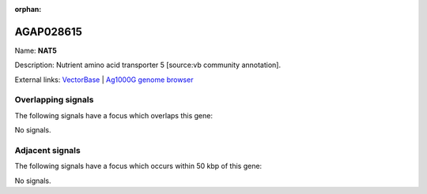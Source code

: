 :orphan:

AGAP028615
=============



Name: **NAT5**

Description: Nutrient amino acid transporter 5 [source:vb community annotation].

External links:
`VectorBase <https://www.vectorbase.org/Anopheles_gambiae/Gene/Summary?g=AGAP028615>`_ |
`Ag1000G genome browser <https://www.malariagen.net/apps/ag1000g/phase1-AR3/index.html?genome_region=3L:12102865-12108449#genomebrowser>`_

Overlapping signals
-------------------

The following signals have a focus which overlaps this gene:



No signals.



Adjacent signals
----------------

The following signals have a focus which occurs within 50 kbp of this gene:



No signals.


